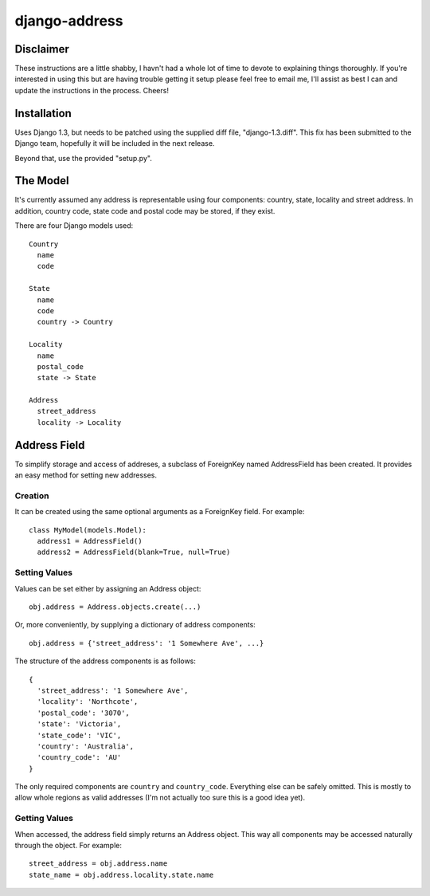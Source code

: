 ==============
django-address
==============

Disclaimer
==========

These instructions are a little shabby, I havn't had a whole lot of time to
devote to explaining things thoroughly. If you're interested in using this
but are having trouble getting it setup please feel free to email me, I'll
assist as best I can and update the instructions in the process. Cheers!

Installation
============

Uses Django 1.3, but needs to be patched using the supplied diff file,
"django-1.3.diff". This fix has been submitted to the Django team, hopefully
it will be included in the next release.

Beyond that, use the provided "setup.py".

The Model
=========

It's currently assumed any address is representable using four components:
country, state, locality and street address. In addition, country code, state
code and postal code may be stored, if they exist.

There are four Django models used::

  Country
    name
    code

  State
    name
    code
    country -> Country

  Locality
    name
    postal_code
    state -> State

  Address
    street_address
    locality -> Locality

Address Field
=============

To simplify storage and access of addreses, a subclass of ForeignKey named
AddressField has been created. It provides an easy method for setting new
addresses.

Creation
--------

It can be created using the same optional arguments as a ForeignKey field.
For example::

  class MyModel(models.Model):
    address1 = AddressField()
    address2 = AddressField(blank=True, null=True)

Setting Values
--------------

Values can be set either by assigning an Address object::

  obj.address = Address.objects.create(...)

Or, more conveniently, by supplying a dictionary of address components::

  obj.address = {'street_address': '1 Somewhere Ave', ...}

The structure of the address components is as follows::

  {
    'street_address': '1 Somewhere Ave',
    'locality': 'Northcote',
    'postal_code': '3070',
    'state': 'Victoria',
    'state_code': 'VIC',
    'country': 'Australia',
    'country_code': 'AU'
  }

The only required components are ``country`` and ``country_code``. Everything
else can be safely omitted. This is mostly to allow whole regions as valid
addresses (I'm not actually too sure this is a good idea yet).

Getting Values
--------------

When accessed, the address field simply returns an Address object. This way
all components may be accessed naturally through the object. For example::

  street_address = obj.address.name
  state_name = obj.address.locality.state.name
